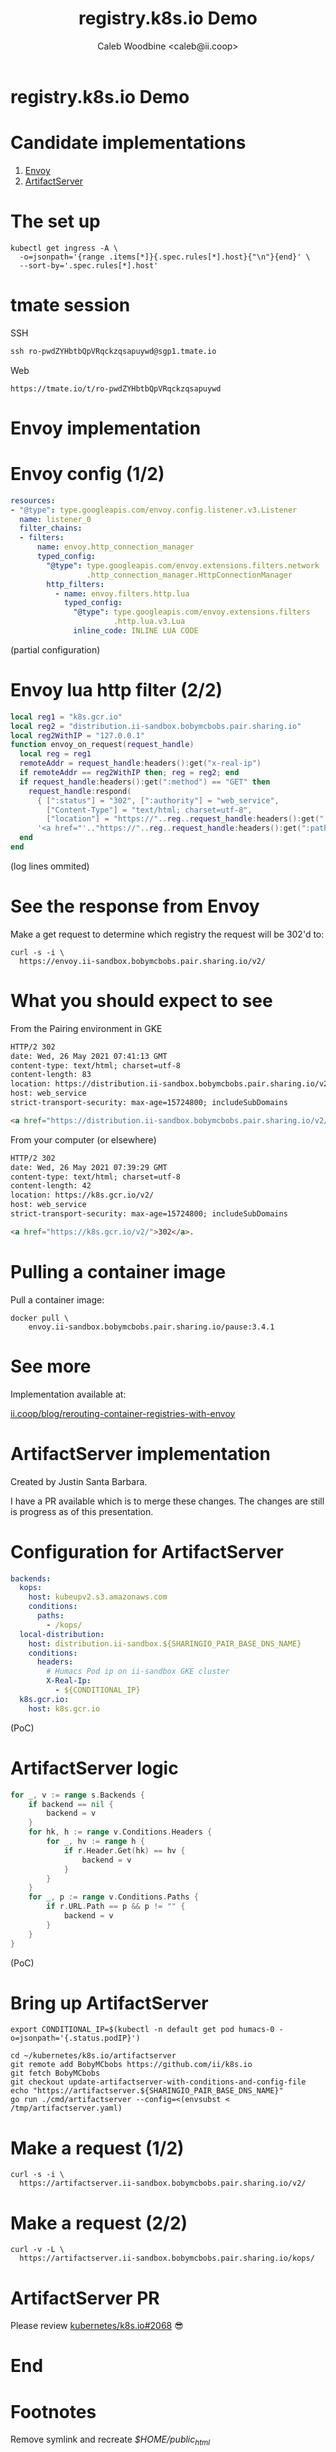 #+TITLE: registry.k8s.io Demo
#+AUTHOR: Caleb Woodbine <caleb@ii.coop>

* registry.k8s.io Demo

* Candidate implementations
1. [[http://envoyproxy.io/][Envoy]]
2. [[https://github.com/kubernetes/k8s.io/tree/main/artifactserver][ArtifactServer]]

* The set up
#+begin_src shell :wrap "SRC shell"
kubectl get ingress -A \
  -o=jsonpath='{range .items[*]}{.spec.rules[*].host}{"\n"}{end}' \
  --sort-by='.spec.rules[*].host'
#+end_src

#+RESULTS:
#+begin_SRC shell
artifactserver.ii-sandbox.bobymcbobs.pair.sharing.io
demo.ii-sandbox.bobymcbobs.pair.sharing.io
distribution.ii-sandbox.bobymcbobs.pair.sharing.io
envoy.ii-sandbox.bobymcbobs.pair.sharing.io
reveal-multiplex.ii-sandbox.bobymcbobs.pair.sharing.io
#+end_SRC

* tmate session
SSH
#+begin_src shell :results output verbatim code replace :wrap "SRC html" :exports results
tmate display -p "#{tmate_ssh_ro}"
#+end_src

#+RESULTS:
#+begin_SRC html
ssh ro-pwdZYHbtbQpVRqckzqsapuywd@sgp1.tmate.io
#+end_SRC

Web
#+begin_src shell :results output verbatim code replace :wrap "SRC text" :exports results
tmate display -p "#{tmate_web_ro}"
#+end_src

#+RESULTS:
#+begin_SRC text
https://tmate.io/t/ro-pwdZYHbtbQpVRqckzqsapuywd
#+end_SRC

* Envoy implementation
* Envoy config (1/2)
#+ATTR_REVEAL: :code_attribs data-line-numbers
#+begin_src yaml
resources:
- "@type": type.googleapis.com/envoy.config.listener.v3.Listener
  name: listener_0
  filter_chains:
  - filters:
      name: envoy.http_connection_manager
      typed_config:
        "@type": type.googleapis.com/envoy.extensions.filters.network
                 .http_connection_manager.HttpConnectionManager
        http_filters:
          - name: envoy.filters.http.lua
            typed_config:
              "@type": type.googleapis.com/envoy.extensions.filters
                       .http.lua.v3.Lua
              inline_code: INLINE LUA CODE
#+end_src
(partial configuration)

* Envoy lua http filter (2/2)
#+ATTR_REVEAL: :code_attribs data-line-numbers='1-3|4|1,5|6|7|8|10,12,13'
#+begin_src lua
local reg1 = "k8s.gcr.io"
local reg2 = "distribution.ii-sandbox.bobymcbobs.pair.sharing.io"
local reg2WithIP = "127.0.0.1"
function envoy_on_request(request_handle)
  local reg = reg1
  remoteAddr = request_handle:headers():get("x-real-ip")
  if remoteAddr == reg2WithIP then; reg = reg2; end
  if request_handle:headers():get(":method") == "GET" then
    request_handle:respond(
      { [":status"] = "302", [":authority"] = "web_service",
        ["Content-Type"] = "text/html; charset=utf-8",
        ["location"] = "https://"..reg..request_handle:headers():get(":path")}
      '<a href="'.."https://"..reg..request_handle:headers():get(":path")..'">'.."302".."</a>.\n")
  end
end
#+end_src

(log lines ommited)

* See the response from Envoy
Make a get request to determine which registry the request will be 302'd to:

#+NAME: response-from-gke
#+begin_src shell :wrap "SRC html"
curl -s -i \
  https://envoy.ii-sandbox.bobymcbobs.pair.sharing.io/v2/
#+end_src

* What you should expect to see
From the Pairing environment in GKE
#+RESULTS: response-from-gke
#+begin_SRC html
HTTP/2 302 
date: Wed, 26 May 2021 07:41:13 GMT
content-type: text/html; charset=utf-8
content-length: 83
location: https://distribution.ii-sandbox.bobymcbobs.pair.sharing.io/v2/
host: web_service
strict-transport-security: max-age=15724800; includeSubDomains

<a href="https://distribution.ii-sandbox.bobymcbobs.pair.sharing.io/v2/">302</a>.
#+end_SRC

From your computer (or elsewhere)
#+begin_src html
HTTP/2 302 
date: Wed, 26 May 2021 07:39:29 GMT
content-type: text/html; charset=utf-8
content-length: 42
location: https://k8s.gcr.io/v2/
host: web_service
strict-transport-security: max-age=15724800; includeSubDomains

<a href="https://k8s.gcr.io/v2/">302</a>.
#+end_src

* Pulling a container image
Pull a container image:
#+begin_src tmate :window envoy-docker-pull
docker pull \
    envoy.ii-sandbox.bobymcbobs.pair.sharing.io/pause:3.4.1
#+end_src

* See more
Implementation available at:

[[https://ii.coop/blog/rerouting-container-registries-with-envoy/#the-implementation][ii.coop/blog/rerouting-container-registries-with-envoy]]

* ArtifactServer implementation
#+BEGIN_NOTES
Created by Justin Santa Barbara.

I have a PR available which is to merge these changes.
The changes are still is progress as of this presentation.
#+END_NOTES

* Configuration for ArtifactServer
#+ATTR_REVEAL: :code_attribs data-line-numbers='1-6|7-13|14-15'
#+BEGIN_SRC yaml :tangle /tmp/artifactserver.yaml
backends:
  kops:
    host: kubeupv2.s3.amazonaws.com
    conditions:
      paths:
        - /kops/
  local-distribution:
    host: distribution.ii-sandbox.${SHARINGIO_PAIR_BASE_DNS_NAME}
    conditions:
      headers:
        # Humacs Pod ip on ii-sandbox GKE cluster
        X-Real-Ip:
          - ${CONDITIONAL_IP}
  k8s.gcr.io:
    host: k8s.gcr.io
#+END_SRC
(PoC)

* ArtifactServer logic
#+ATTR_REVEAL: :code_attribs data-line-numbers='2-4|5-11|12-16'
#+begin_src go
for _, v := range s.Backends {
	if backend == nil {
		backend = v
	}
	for hk, h := range v.Conditions.Headers {
		for _, hv := range h {
			if r.Header.Get(hk) == hv {
				backend = v
			}
		}
	}
	for _, p := range v.Conditions.Paths {
		if r.URL.Path == p && p != "" {
			backend = v
		}
	}
}
#+end_src
(PoC)

* Bring up ArtifactServer
#+ATTR_REVEAL: :code_attribs data-line-numbers
#+BEGIN_SRC tmate :window artifactserver
export CONDITIONAL_IP=$(kubectl -n default get pod humacs-0 -o=jsonpath='{.status.podIP}')

cd ~/kubernetes/k8s.io/artifactserver
git remote add BobyMCbobs https://github.com/ii/k8s.io
git fetch BobyMCbobs
git checkout update-artifactserver-with-conditions-and-config-file
echo "https://artifactserver.${SHARINGIO_PAIR_BASE_DNS_NAME}"
go run ./cmd/artifactserver --config=<(envsubst < /tmp/artifactserver.yaml)
#+END_SRC

* Make a request (1/2)
#+BEGIN_SRC shell :results output verbatim code replace :wrap "SRC html"
curl -s -i \
  https://artifactserver.ii-sandbox.bobymcbobs.pair.sharing.io/v2/
#+END_SRC

#+RESULTS:
#+begin_SRC html
HTTP/2 302 
date: Wed, 26 May 2021 09:01:41 GMT
content-type: text/html; charset=utf-8
content-length: 86
location: https://distribution.ii-sandbox.bobymcbobs.pair.sharing.io/v2/
strict-transport-security: max-age=15724800; includeSubDomains

<a href="https://distribution.ii-sandbox.bobymcbobs.pair.sharing.io/v2/">Found</a>.

#+end_SRC

* Make a request (2/2)
#+BEGIN_SRC shell :results output verbatim code replace :wrap "SRC html"
curl -v -L \
  https://artifactserver.ii-sandbox.bobymcbobs.pair.sharing.io/kops/
#+END_SRC

#+RESULTS:
#+begin_SRC html
404 page not found
#+end_SRC

* ArtifactServer PR
Please review [[https://github.com/kubernetes/k8s.io/issues/2068][kubernetes/k8s.io#2068]] 😎

* End
* Envoy logs :noexport:
Get Envoy logs:
#+begin_src tmate :window logs
kubectl -n registry-k8s-io-envoy \
    logs -l app=registry-k8s-io-envoy --tail=10 -f
#+end_src

* Diagram :noexport:
#+begin_src dot :file registry-k8s-io-diagram.svg
digraph G {
    label="registry.k8s.io diagram"
    labelloc="t"
    graph[compound=true]

    IngressTraffic [label="Ingress traffic"]
    ExternalDataSources [label="External data sources\n(find ASN data)"]
    Datastore [label="Datastore\n(a SQL database\nor\nJSON files from a ConfigMap)" shape=rectangle]
    Implementation [label="Implementation (registry.k8s.io)\n(an Envoy go-WASM or ArtifactServer based implementation)" shape=rectangle color="green"]
    CloudProvider [label="CloudProvider[n] container registry" shape=rectangle style="dotted"]
    K8sDotGCRDotIO [label="k8s.gcr.io" shape=rectangle]
    CIP [label="Container Image Promoter" shape=rectangle]
    ExternalDataSources [label="External Data Sources\n(such as https://bgp.he.net)" shape=rectangle]

    Datastore -> ExternalDataSources [label="periodic fetch"]
    IngressTraffic -> Implementation
    Implementation -> Datastore [label="determine closest\ncloud provider from IP"]
    Implementation -> CloudProvider [label="302 redirect\npoint cloud provider at their hosted container registry"]
    K8sDotGCRDotIO -> CIP [label="Promote an image 1/2" dir=both]
    CIP -> CloudProvider [label="Promote an image 2/2"]
}
#+end_src

#+RESULTS:
#+begin_src dot
[[file:registry-k8s-io-diagram.svg]]
#+end_src

#+begin_src shell
cp registry-k8s-io-diagram.svg $HOME/public_html/
#+end_src

#+RESULTS:
#+begin_example
#+end_example

* Footnotes
Remove symlink and recreate /$HOME/public_html/
#+begin_src shell
rm $HOME/public_html
mkdir $HOME/public_html
#+end_src

#+RESULTS:
#+begin_example
#+end_example

#+begin_src shell :results silent :dir (concat (getenv "HOME") "/public_html/"))
git clone https://github.com/hakimel/reveal.js
cd public_html/reveal.js
npm i
npm run build
#+end_src

#+begin_src tmate :window reveal-multiplex
cd public_html/reveal.js
npm install reveal-multiplex
mkdir -p plugin/multiplex
ln node_modules/reveal-multiplex/* plugin/multiplex/
export SHARINGIO_PAIR_SET_HOSTNAME=reveal-multiplex
node node_modules/reveal-multiplex
#+end_src

#+BEGIN_SRC elisp
(org-export-to-file 're-reveal (concat (getenv "HOME") "/public_html/index.html"))
#+END_SRC

#+RESULTS:
#+begin_src elisp
"/home/ii/public_html/index.html"
#+end_src

Ensure the presentation is in the web
#+begin_src shell :results silent
mv registry-k8s-io-demo_client.html public_html/index.html
mv registry-k8s-io-demo.html public_html/presenter.html
#+end_src

** Setup
#+begin_src shell
echo Distritest1234! | nerdctl login envoy.ii-sandbox.$SHARINGIO_PAIR_BASE_DNS_NAME -u distribution --password-stdin
#+end_src

#+RESULTS:
#+begin_example
Login Succeeded
#+end_example

#+begin_src shell :results silent
cat << EOF >> $HOME/.bashrc
alias docker="sudo --preserve-env /usr/local/go/bin/nerdctl"
EOF
#+end_src

#+begin_src shell :dir .
mv registry-k8s-io-demo_client.html public_html/index.html ; mv registry-k8s-io-demo.html public_html/presenter.html
#+end_src

#+RESULTS:
#+begin_example
#+end_example

Obtain a token for reveal_multiplex
#+begin_src shell :wrap "SRC json"
curl -s https://reveal-multiplex.ii-sandbox.bobymcbobs.pair.sharing.io/token
#+end_src

#+RESULTS:
#+begin_SRC json
{"secret":"16220212557349309458","socketId":"9e54e4f78719753d"}
#+end_SRC

** Local vars
#+REVEAL_ROOT: ./reveal.js
#+REVEAL_VERSION: 4
#+NOREVEAL_DEFAULT_FRAG_STYLE: YY
#+NOREVEAL_EXTRA_CSS: YY
#+NOREVEAL_EXTRA_JS: YY
#+REVEAL_HLEVEL: 2
#+REVEAL_MARGIN: 0.1
#+REVEAL_WIDTH: 1000
#+REVEAL_HEIGHT: 600
#+REVEAL_MAX_SCALE: 3.5
#+REVEAL_MIN_SCALE: 0.2
#+REVEAL_PLUGINS: (markdown notes highlight multiplex)
#+REVEAL_SLIDE_NUMBER: ""
#+REVEAL_SPEED: 1
#+REVEAL_THEME: solarized
#+REVEAL_THEME_OPTIONS: beige|black|blood|league|moon|night|serif|simple|sky|solarized|white
#+REVEAL_TRANS: fade
#+REVEAL_TRANS_OPTIONS: none|cube|fade|concave|convex|page|slide|zoom
#+REVEAL_MULTIPLEX_ID: f8506c39ed886d88
#+REVEAL_MULTIPLEX_SECRET: 16220179726581585993
#+REVEAL_MULTIPLEX_URL: https://reveal-multiplex.ii-sandbox.bobymcbobs.pair.sharing.io/
#+REVEAL_MULTIPLEX_SOCKETIO_URL: https://reveal-multiplex.glitch.me/socket.io/socket.io.js

#+OPTIONS: num:nil
#+OPTIONS: toc:nil
#+OPTIONS: mathjax:Y
#+OPTIONS: reveal_single_file:nil
#+OPTIONS: reveal_control:t
#+OPTIONS: reveal-progress:t
#+OPTIONS: reveal_history:nil
#+OPTIONS: reveal_center:t
#+OPTIONS: reveal_rolling_links:nil
#+OPTIONS: reveal_keyboard:t
#+OPTIONS: reveal_overview:t

# Local Variables:
# no-after-save-hook: (lambda nil (org-export-to-file 're-reveal (concat (getenv "HOME") "/public_html/index.html")))
# End:

#+begin_src elisp
(setq org-export-output-file-name "public_html/index")
(org-re-reveal-export-to-html)
#+end_src

#+RESULTS:
#+begin_src elisp
"registry-k8s-io-demo.html"
#+end_src
